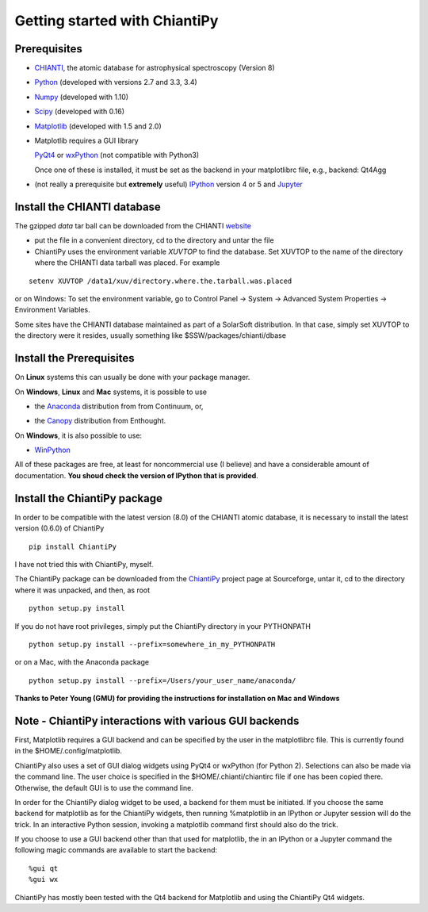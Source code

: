 ==============================
Getting started with ChiantiPy
==============================

Prerequisites
-------------

* CHIANTI_, the atomic database for astrophysical spectroscopy (Version 8)

.. _CHIANTI: http://www.chiantidatabase.org/

* Python_ (developed with versions 2.7 and 3.3, 3.4)

.. _PYTHON:  http://www.python.org

* Numpy_ (developed with 1.10)

.. _Numpy:  http://www.scipy.org/

* Scipy_ (developed with 0.16)

.. _Scipy:  http://www.scipy.org/

* Matplotlib_ (developed with 1.5 and 2.0)

.. _Matplotlib:  http://matplotlib.sourceforge.net/

* Matplotlib requires a GUI library

  PyQt4_ or wxPython_ (not compatible with Python3)
  
  Once one of these is installed, it must be set as the backend in your matplotlibrc file, e.g., backend:  Qt4Agg

.. _PyQt4: http://www.riverbankcomputing.co.uk/

.. _wxPython:  http://www.wxpython.org/


* (not really a prerequisite but **extremely** useful) IPython_ version 4 or 5 and Jupyter_
  
.. _IPython:  http://ipython.org

.. _Jupyter: http://jupyter.readthedocs.io/en/latest/


Install the CHIANTI database
----------------------------

The gzipped *data* tar ball can be downloaded from the CHIANTI website_

.. _website: http://www.chiantidatabase.org/chianti_download.html

*  put the file in a convenient directory, cd to the directory and untar the file

* ChiantiPy uses the environment variable *XUVTOP* to find the database.  Set XUVTOP to the name of the directory where the CHIANTI data tarball was placed.  For example

::
	
  setenv XUVTOP /data1/xuv/directory.where.the.tarball.was.placed
  

or on Windows:   To set the environment variable, go to Control Panel -> System -> Advanced System Properties -> Environment Variables.


Some sites have the CHIANTI database maintained as part of a SolarSoft distribution.  In that case, simply set XUVTOP to the directory were it resides, usually something like $SSW/packages/chianti/dbase

Install the Prerequisites
-------------------------

On **Linux** systems this can usually be done with your package manager.

On **Windows**, **Linux** and **Mac** systems, it is possible to use 

* the Anaconda_ distribution from from Continuum, or,

.. _Anaconda:  http://continuum.io/downloads

* the Canopy_ distribution from Enthought.

.. _Canopy:  https://store.enthought.com/downloads/#default

On **Windows**, it is also possible to use:

* WinPython_

.. _WinPython:  http://winpython.github.io/

All of these packages are free, at least for noncommercial use (I believe) and have a considerable amount of documentation.  **You shoud check the version of IPython that is provided**.


Install the ChiantiPy package
-----------------------------

In order to be compatible with the latest version (8.0) of the CHIANTI atomic database, it is necessary to install the latest version (0.6.0) of ChiantiPy

::

  pip install ChiantiPy


I have not tried this with ChiantiPy, myself.


The ChiantiPy package can be downloaded from the ChiantiPy_ project page at Sourceforge, untar it, cd to the directory where it was unpacked, and then, as root

.. _ChiantiPy:  http://sourceforge.net/projects/chiantipy/

::

  python setup.py install

If you do not have root privileges, simply put the ChiantiPy directory in your PYTHONPATH

::

  python setup.py install --prefix=somewhere_in_my_PYTHONPATH


or on a Mac, with the Anaconda package

::

  python setup.py install --prefix=/Users/your_user_name/anaconda/

**Thanks to Peter Young (GMU) for providing the instructions for installation on Mac and Windows**

Note - ChiantiPy interactions with various GUI backends
-------------------------------------------------------

First, Matplotlib requires a GUI backend and can be specified by the user in the matplotlibrc file.  This is currently found in the  $HOME/.config/matplotlib.  

ChiantiPy also uses a set of GUI dialog widgets using PyQt4 or wxPython (for Python 2).  Selections can also be made via the command line.  The user choice is specified in the $HOME/.chianti/chiantirc file if one has been copied there.  Otherwise, the default GUI is to use the command line.

In order for the ChiantiPy dialog widget to be used, a backend for them must be initiated.  If you choose the same backend for matplotlib as for the ChiantiPy widgets, then running %matplotlib in an IPython or Jupyter session will do the trick.  In an interactive Python session, invoking a matplotlib command first should also do the trick.

If you choose to use a GUI backend other than that used for matplotlib, the in an IPython or a Jupyter command the following magic commands are available to start the backend:

::

  %gui qt
  %gui wx


ChiantiPy has mostly been tested with the Qt4 backend for Matplotlib and using the ChiantiPy Qt4 widgets.

